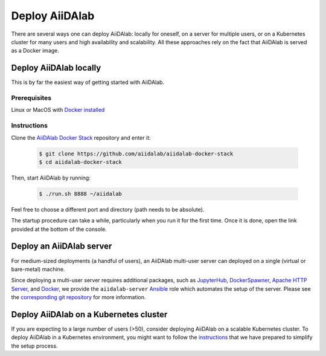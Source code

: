 ===============
Deploy AiiDAlab
===============

There are several ways one can deploy AiiDAlab: locally for oneself, on a server for multiple users, or on a Kubernetes cluster for many users and high availability and scalability.
All these approaches rely on the fact that AiiDAlab is served as a Docker image.


***********************
Deploy AiiDAlab locally
***********************

This is by far the easiest way of getting started with AiiDAlab.


Prerequisites
-------------

Linux or MacOS with `Docker installed <https://www.docker.com/get-started>`__


Instructions
------------

Clone the `AiiDAlab Docker Stack <https://github.com/aiidalab/aiidalab-docker-stack>`__ repository and enter it:

   .. code-block:: console

       $ git clone https://github.com/aiidalab/aiidalab-docker-stack
       $ cd aiidalab-docker-stack

Then, start AiiDAlab by running:

   .. code-block:: console

       $ ./run.sh 8888 ~/aiidalab

Feel free to choose a different port and directory (path needs to be absolute).

The startup procedure can take a while, particularly when you run it for the first time.
Once it is done, open the link provided at the bottom of the console.


*************************
Deploy an AiiDAlab server
*************************

For medium-sized deployments (a handful of users), an AiiDAlab multi-user server can deployed on a single (virtual or bare-metal) machine.

Since deploying a multi-user server requires additional packages, such as `JupyterHub <https://jupyter.org/hub>`__, `DockerSpawner <https://github.com/jupyterhub/dockerspawner>`__, `Apache HTTP Server <https://www.apache.org/>`__, and `Docker <http://www.docker.com>`__, we provide the ``aiidalab-server`` `Ansible <https://www.ansible.com/>`__ role which automates the setup of the server.
Please see the `corresponding git repository <https://github.com/aiidalab/ansible-role-aiidalab-server>`__ for more information.


***************************************
Deploy AiiDAlab on a Kubernetes cluster
***************************************

If you are expecting to a large number of users (>50), consider deploying AiiDAlab on a scalable Kubernetes cluster.
To deploy AiiDAlab in a Kubernetes environment, you might want to follow the `instructions <https://github.com/aiidalab/aiidalab-k8s>`__ that we have prepared to simplify the setup process.
